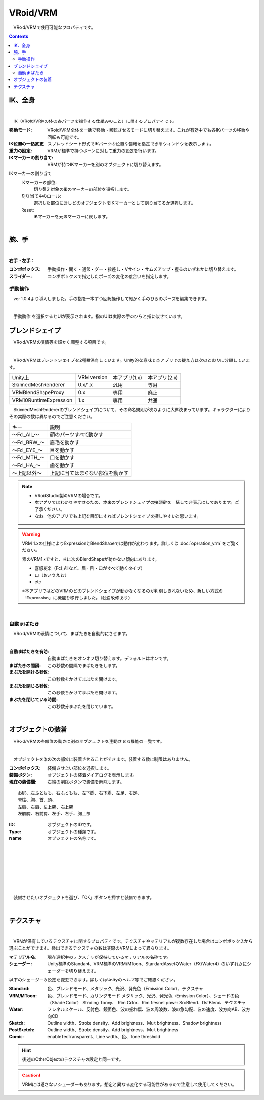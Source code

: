 .. index:: VRoid/VRM（プロパティ）

####################################
VRoid/VRM
####################################

　VRoid/VRMで使用可能なプロパティです。

.. contents::


.. index:: IK（VRMのプロパティ)
.. index:: 移動モード（VRMのプロパティ)
.. index:: IK位置の一括変更（VRMのプロパティ)
.. index:: 重力の設定（VRMのプロパティ)
.. index:: IKマーカーの割り当て（VRMのプロパティ)

IK、全身
--------------------

.. image:: ../img/prop_vrm_1.png
    :align: center

|

　IK（VRoid/VRMの体の各パーツを操作する仕組みのこと）に関するプロパティです。


:移動モード:
    VRoid/VRM全体を一括で移動・回転させるモードに切り替えます。これが有効中でも各IKパーツの移動や回転も可能です。
:IK位置の一括変更:
    スプレッドシート形式でIKパーツの位置や回転を指定できるウィンドウを表示します。
:重力の設定:
    VRMが標準で持つボーンに対して重力の設定を行います。
:IKマーカーの割り当て:
    VRMが持つIKマーカーを別のオブジェクトに切り替えます。

IKマーカーの割り当て
    IKマーカーの部位:
        切り替え対象のIKのマーカーの部位を選択します。
    割り当て中のロール:
        選択した部位に対しどのオブジェクトをIKマーカーとして割り当てるか選択します。
    Reset:
        IKマーカーを元のマーカーに戻します。

|

.. index:: 手のポーズ（VRMのプロパティ)

腕、手
----------------

.. image:: ../img/prop_vrm_2.png
    :align: center

| 

**右手・左手：**

:コンボボックス:
    手動操作・開く・通常・グー・指差し・Vサイン・サムズアップ・握るのいずれかに切り替えます。
:スライダー:
    コンボボックスで指定したポーズの変化の度合いを指定します。

手動操作
^^^^^^^^^^^^^^^^

　ver 1.0.4より導入しました。手の指を一本ずつ回転操作して細かく手のひらのポーズを編集できます。

.. image:: ../img/prop_vrm_8.png
    :align: center

|

　``手動動作`` を選択するとUIが表示されます。指のUIは実際の手のひらと指に似せています。




.. index:: ブレンドシェイプ（VRMのプロパティ）

ブレンドシェイプ
----------------------------

　VRoid/VRMの表情等を細かく調整する項目です。

.. image:: ../img/prop_vrm_4.png
    :align: center

|

　VRoid/VRMはブレンドシェイプを2種類保有しています。Unity的な意味と本アプリでの捉え方は次のとおりに分類しています。

======================= ============== ============== ================
Unity上                  VRM version   本アプリ(1.x)   本アプリ(2.x)
----------------------- -------------- -------------- ----------------
SkinnedMeshRenderer     0.x/1.x        汎用            専用
VRMBlendShapeProxy      0.x            専用            廃止
VRM10RuntimeExpression  1.x            専用            共通
======================= ============== ============== ================


　SkinnedMeshRendererのブレンドシェイプについて、その命名規則が次のように大体決まっています。キャラクターによりその実際の数は異なるのでご注意ください。

===============  ==================================
キー               説明
---------------  ----------------------------------
～Fcl_All_～      顔のパーツすべて動かす
～Fcl_BRW_～      眉毛を動かす
～Fcl_EYE_～      目を動かす
～Fcl_MTH_～      口を動かす
～Fcl_HA_～       歯を動かす
～上記以外～       上記に当てはまらない部位を動かす
===============  ==================================


.. note::
    * VRoidStudio製のVRMの場合です。
    * 本アプリではわかりやすさのため、本来のブレンドシェイプの接頭辞を一括して非表示にしてあります。ご了承ください。
    * なお、他のアプリでも上記を目印にすればブレンドシェイプを探しやすいと思います。

.. warning::
    VRM 1.xの仕様によりExpressionとBlendShapeでは動作が変わります。詳しくは :doc:`operation_vrm` をご覧ください。
    
    素のVRM1.xですと、主に次のBlendShapeが動かない傾向にあります。

    * 喜怒哀楽（Fcl_Allなど、眉・目・口がすべて動くタイプ）
    * 口（あいうえお）
    * etc

    ※本アプリではどのVRMのどのブレンドシェイプが動かなくなるのか判別しきれないため、新しい方式の「Expression」に機能を移行しました。（独自改修あり）

|

.. index:: 自動まばたき（VRMのプロパティ）

自動まばたき
^^^^^^^^^^^^^^^

　VRoid/VRMの表情について、まばたきを自動的にさせます。

.. image:: ../img/prop_vrm_3.png
    :align: center
    
| 

:自動まばたきを有効:
    自動まばたきをオンオフ切り替えます。デフォルトはオンです。
:まばたきの間隔:
    この秒数の間隔でまばたきをします。
:まぶたを開ける秒数:
    この秒数をかけてまぶたを開けます。
:まぶたを閉じる秒数:
    この秒数をかけてまぶたを開けます。
:まぶたを閉じている時間:
    この秒数分まぶたを閉じています。


|

.. index:: オブジェクトの装着（VRMのプロパティ)

オブジェクトの装着
--------------------

　VRoid/VRMの各部位の動きに別のオブジェクトを連動させる機能の一覧です。


.. image:: ../img/prop_vrm_5.png
    :align: center
    
| 

　オブジェクトを体の次の部位に装着させることができます。装着する数に制限はありません。

:コンボボックス:
    装備させたい部位を選択します。
:装備ボタン:
    オブジェクトの装着ダイアログを表示します。
:現在の装備欄:
    右端の削除ボタンで装備を解除します。

::

    お尻、左ふともも、右ふともも、左下脚、右下脚、左足、右足、
    脊柱、胸、首、頭、
    左肩、右肩、左上腕、右上腕
    左前腕、右前腕、左手、右手、胸上部



.. image:: ../img/prop_vrm_6.png
    :align: left

:ID:
    オブジェクトのIDです。

:Type:
    オブジェクトの種類です。

:Name:
    オブジェクトの名称です。

|
|
|
|
|
|
|


　装備させたいオブジェクトを選び、「OK」ボタンを押すと装備できます。


| 

テクスチャ
----------------------

.. image:: ../img/prop_obj_1.png
    :align: center

|

　VRMが保有しているテクスチャに関するプロパティです。テクスチャやマテリアルが複数存在した場合はコンボボックスから選ぶことができます。検出できるテクスチャの数は実際のVRMによって異なります。

:マテリアル名:
    現在選択中のテクスチャが保持しているマテリアルの名称です。
:シェーダー:
    Unity標準のStandard、VRM標準のVRM/MToon、StandardAssetのWater（FX/Water4）のいずれかにシェーダーを切り替えます。

以下のシェーダーの設定を変更できます。詳しくはUnityのヘルプ等でご確認ください。

:Standard:
    色、ブレンドモード、メタリック、光沢、発光色（Emission Color）、テクスチャ
:VRM/MToon:
    色、ブレンドモード、カリングモード
    メタリック、光沢、発光色（Emission Color）、シェードの色（Shade Color）
    Shading Toony、 Rim Color、Rim fresnel power
    SrcBlend、DstBlend、テクスチャ
:Water:
    フレネルスケール、反射色、鏡面色、波の振れ幅、波の周波数、波の急勾配、波の速度、波方向AB、波方向CD
:Sketch:
    Outline width、Stroke density、Add brightness、Mult brightness、Shadow brightness
:PostSketch:
    Outline width、Stroke density、Add brightness、Mult brightness
:Comic:
    enableTexTransparent、Line width、色、Tone threshold

.. hint::
    後述のOtherObjectのテクスチャの設定と同一です。

.. caution::
    VRMには適さないシェーダーもあります。想定と異なる変化する可能性があるので注意して使用してください。